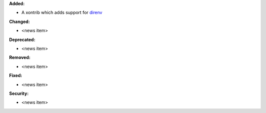 **Added:**

* A xontrib which adds support for `direnv <https://direnv.net/>`_

**Changed:**

* <news item>

**Deprecated:**

* <news item>

**Removed:**

* <news item>

**Fixed:**

* <news item>

**Security:**

* <news item>
